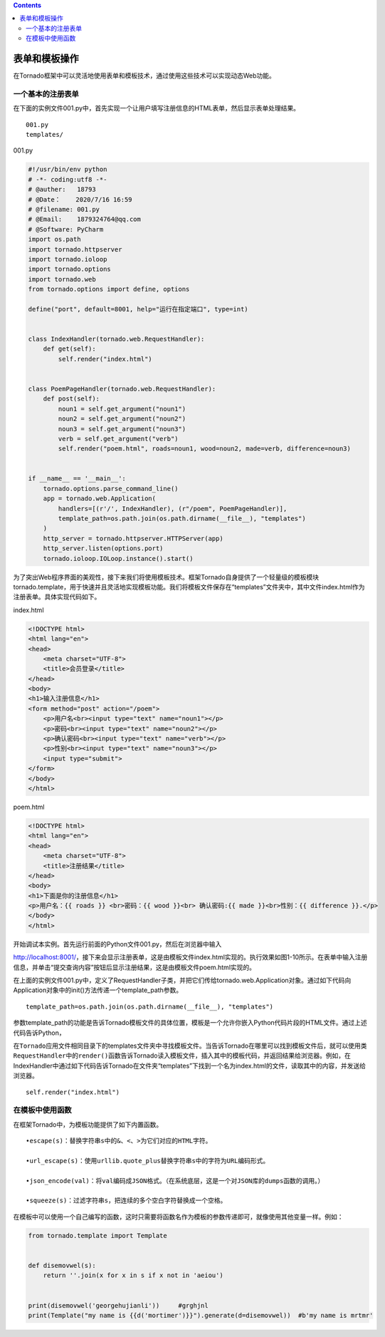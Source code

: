 .. contents::
   :depth: 3
..

表单和模板操作
==============

在Tornado框架中可以灵活地使用表单和模板技术，通过使用这些技术可以实现动态Web功能。

一个基本的注册表单
------------------

在下面的实例文件001.py中，首先实现一个让用户填写注册信息的HTML表单，然后显示表单处理结果。

::

   001.py
   templates/

001.py

.. code:: python

   #!/usr/bin/env python
   # -*- coding:utf8 -*-
   # @auther:   18793
   # @Date：    2020/7/16 16:59
   # @filename: 001.py
   # @Email:    1879324764@qq.com
   # @Software: PyCharm
   import os.path
   import tornado.httpserver
   import tornado.ioloop
   import tornado.options
   import tornado.web
   from tornado.options import define, options

   define("port", default=8001, help="运行在指定端口", type=int)


   class IndexHandler(tornado.web.RequestHandler):
       def get(self):
           self.render("index.html")


   class PoemPageHandler(tornado.web.RequestHandler):
       def post(self):
           noun1 = self.get_argument("noun1")
           noun2 = self.get_argument("noun2")
           noun3 = self.get_argument("noun3")
           verb = self.get_argument("verb")
           self.render("poem.html", roads=noun1, wood=noun2, made=verb, difference=noun3)


   if __name__ == '__main__':
       tornado.options.parse_command_line()
       app = tornado.web.Application(
           handlers=[(r'/', IndexHandler), (r"/poem", PoemPageHandler)],
           template_path=os.path.join(os.path.dirname(__file__), "templates")
       )
       http_server = tornado.httpserver.HTTPServer(app)
       http_server.listen(options.port)
       tornado.ioloop.IOLoop.instance().start()

为了突出Web程序界面的美观性，接下来我们将使用模板技术。框架Tornado自身提供了一个轻量级的模板模块tornado.template，用于快速并且灵活地实现模板功能。我们将模板文件保存在“templates”文件夹中，其中文件index.html作为注册表单。具体实现代码如下。

index.html

.. code:: html

   <!DOCTYPE html>
   <html lang="en">
   <head>
       <meta charset="UTF-8">
       <title>会员登录</title>
   </head>
   <body>
   <h1>输入注册信息</h1>
   <form method="post" action="/poem">
       <p>用户名<br><input type="text" name="noun1"></p>
       <p>密码<br><input type="text" name="noun2"></p>
       <p>确认密码<br><input type="text" name="verb"></p>
       <p>性别<br><input type="text" name="noun3"></p>
       <input type="submit">
   </form>
   </body>
   </html>

poem.html

.. code:: html

   <!DOCTYPE html>
   <html lang="en">
   <head>
       <meta charset="UTF-8">
       <title>注册结果</title>
   </head>
   <body>
   <h1>下面是你的注册信息</h1>
   <p>用户名：{{ roads }} <br>密码：{{ wood }}<br> 确认密码:{{ made }}<br>性别：{{ difference }}.</p>
   </body>
   </html>

开始调试本实例。首先运行前面的Python文件001.py，然后在浏览器中输入

http://localhost:8001/，接下来会显示注册表单，这是由模板文件index.html实现的。执行效果如图1-10所示。在表单中输入注册信息，并单击“提交查询内容”按钮后显示注册结果，这是由模板文件poem.html实现的。

.. image:: ../../../_static/tora0001.png

.. image:: ../../../_static/torado0002.png

在上面的实例文件001.py中，定义了RequestHandler子类，并把它们传给tornado.web.Application对象。通过如下代码向Application对象中的init()方法传递一个template_path参数。

::

   template_path=os.path.join(os.path.dirname(__file__), "templates")

参数template_path的功能是告诉Tornado模板文件的具体位置，模板是一个允许你嵌入Python代码片段的HTML文件。通过上述代码告诉Python，

在\ ``Tornado应用文件相同目录下``\ 的templates文件夹中寻找模板文件。当告诉Tornado在哪里可以找到模板文件后，就可以使用类\ ``RequestHandler``\ 中的\ ``render()函数``\ 告诉Tornado读入模板文件，插入其中的模板代码，并返回结果给浏览器。例如，在IndexHandler中通过如下代码告诉Tornado在文件夹“templates”下找到一个名为index.html的文件，读取其中的内容，并发送给浏览器。

::

   self.render("index.html")

在模板中使用函数
----------------

在框架Tornado中，为模板功能提供了如下内置函数。

::

   •escape(s)：替换字符串s中的&、<、>为它们对应的HTML字符。

   •url_escape(s)：使用urllib.quote_plus替换字符串s中的字符为URL编码形式。

   •json_encode(val)：将val编码成JSON格式。（在系统底层，这是一个对JSON库的dumps函数的调用。）

   •squeeze(s)：过滤字符串s，把连续的多个空白字符替换成一个空格。

在模板中可以使用一个自己编写的函数，这时只需要将函数名作为模板的参数传递即可，就像使用其他变量一样。例如：

.. code:: python

   from tornado.template import Template


   def disemovwel(s):
       return ''.join(x for x in s if x not in 'aeiou')


   print(disemovwel('georgehujianli'))     #grghjnl
   print(Template("my name is {{d('mortimer')}}").generate(d=disemovwel))  #b'my name is mrtmr'
